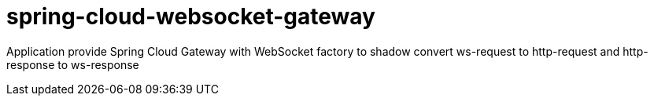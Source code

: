 # spring-cloud-websocket-gateway

Application provide Spring Cloud Gateway with WebSocket factory to shadow convert ws-request to http-request and http-response to ws-response
